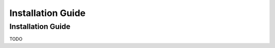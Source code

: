 .. _installation:

==========================
Installation Guide
==========================

Installation Guide
---------------------

TODO
